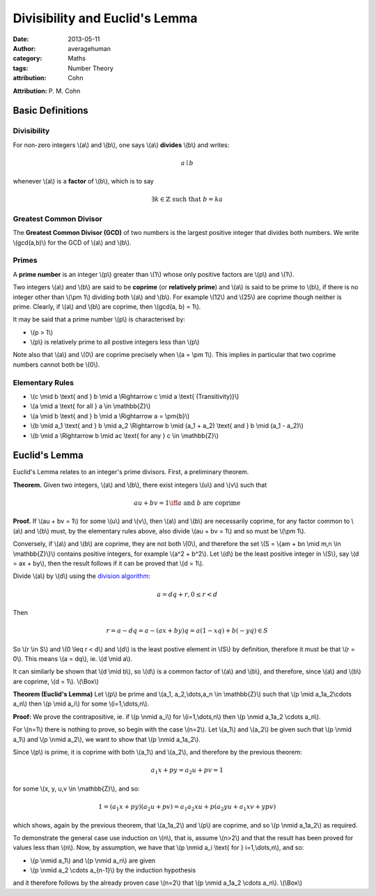 
Divisibility and Euclid's Lemma
===============================

:date: 2013-05-11
:author: averagehuman
:category: Maths
:tags: Number Theory
:attribution: Cohn

**Attribution:** P. M. Cohn

Basic Definitions
-----------------

Divisibility
::::::::::::

For non-zero integers \\(a\\) and \\(b\\), one says \\(a\\) **divides** \\(b\\) and writes:

.. math::

    a \mid b


whenever \\(a\\) is a **factor** of \\(b\\), which is to say

.. math::

    \exists k \in \mathbb{Z} \text{ such that } b = ka

Greatest Common Divisor
:::::::::::::::::::::::

The **Greatest Common Divisor (GCD)** of two numbers is the largest positive
integer that divides both numbers. We write \\(gcd(a,b)\\) for the GCD of
\\(a\\) and \\(b\\).

Primes
::::::

A **prime number** is an integer \\(p\\) greater than \\(1\\) whose only
positive factors are \\(p\\) and \\(1\\).

Two integers \\(a\\) and \\(b\\) are said to be **coprime** (or **relatively prime**)
and \\(a\\) is said to be prime to \\(b\\), if there is no integer other than
\\(\\pm 1\\) dividing both \\(a\\) and \\(b\\).
For example \\(12\\) and \\(25\\) are coprime though neither is prime.
Clearly, if \\(a\\) and \\(b\\) are coprime, then \\(gcd(a, b) = 1\\).

It may be said that a prime number \\(p\\) is characterised by:

+ \\(p > 1\\)
+ \\(p\\) is relatively prime to all postive integers less than \\(p\\)

Note also that \\(a\\) and \\(0\\) are coprime precisely when \\(a = \\pm 1\\).
This implies in particular that two coprime numbers cannot both be \\(0\\).

Elementary Rules
::::::::::::::::

+ \\(c \\mid b \\text{ and } b \\mid a \\Rightarrow c \\mid a \\text{ (Transitivity)}\\)
+ \\(a \\mid a \\text{ for all } a \\in \\mathbb{Z}\\)
+ \\(a \\mid b \\text{ and } b \\mid a \\Rightarrow a = \\pm{b}\\)
+ \\(b \\mid a_1 \\text{ and } b \\mid a_2 \\Rightarrow b \\mid (a_1 + a_2) \\text{ and } b \\mid (a_1 - a_2)\\)
+ \\(b \\mid a \\Rightarrow b \\mid ac \\text{ for any } c \\in \\mathbb{Z}\\)

Euclid's Lemma
--------------

Euclid's Lemma relates to an integer's prime divisors. First, a preliminary
theorem.

**Theorem.** Given two integers, \\(a\\) and \\(b\\), there exist integers \\(u\\)
and \\(v\\) such that

.. math::

    au + bv = 1 \iff a \text{ and } b \text{ are coprime}

**Proof.** If \\(au + bv = 1\\) for some \\(u\\) and \\(v\\), then \\(a\\) and \\(b\\) are
necessarily coprime, for any factor common to \\(a\\) and \\(b\\) must, by the
elementary rules above, also divide \\(au + bv = 1\\) and so must be \\(\\pm 1\\).

Conversely, if \\(a\\) and \\(b\\) are coprime, they are not both \\(0\\), and therefore
the set \\(S = \\{am + bn \\mid m,n \\in \\mathbb{Z}\\}\\) contains positive integers,
for example \\(a^2 + b^2\\). Let \\(d\\) be the least positive integer in \\(S\\), say
\\(d = ax + by\\), then the result follows if it can be proved that \\(d = 1\\).

Divide \\(a\\) by \\(d\\) using the `division algorithm`_:

.. math::

    a = dq + r, 0 \leq r < d

Then

.. math::

    r = a - dq = a - (ax + by)q = a(1 -xq) + b(-yq) \in S
    
So \\(r \\in S\\) and \\(0 \\leq r < d\\) and \\(d\\) is the least postive element
in \\(S\\) by definition, therefore it must be that \\(r = 0\\).
This means \\(a = dq\\), ie. \\(d \\mid a\\).

It can similarly be shown that \\(d \\mid b\\), so \\(d\\) is a common factor of \\(a\\)
and \\(b\\), and therefore, since \\(a\\) and \\(b\\) are coprime, \\(d = 1\\). \\(\\Box\\)


**Theorem (Euclid's Lemma)** Let \\(p\\) be prime and \\(a_1, a_2,\\dots,a_n \\in \\mathbb{Z}\\)
such that \\(p \\mid a_1a_2\\cdots a_n\\) then \\(p \\mid a_i\\) for some \\(i=1,\\dots,n\\).

**Proof:** We prove the contrapositive, ie. if \\(p \\nmid a_i\\) for
\\(i=1,\\dots,n\\) then \\(p \\nmid a_1a_2 \\cdots a_n\\).

For \\(n=1\\) there is nothing to prove, so begin with the case \\(n=2\\). Let
\\(a_1\\) and \\(a_2\\) be given such that \\(p \\nmid a_1\\) and \\(p \\nmid a_2\\), we want
to show that \\(p \\nmid a_1a_2\\).

Since \\(p\\) is prime, it is coprime with both \\(a_1\\) and \\(a_2\\), and therefore by
the previous theorem:

.. math::

    a_1x + py = a_2u + pv = 1

for some \\(x, y, u,v \\in \\mathbb{Z}\\), and so:

.. math::

    1 = (a_1x + py)(a_2u + pv) = a_1a_2xu + p(a_2yu + a_1xv + ypv)

which shows, again by the previous theorem, that \\(a_1a_2\\) and \\(p\\) are coprime,
and so \\(p \\nmid a_1a_2\\) as required.

To demonstrate the general case use induction on \\(n\\), that is, assume \\(n>2\\)
and that the result has been proved for values less than \\(n\\). Now, by
assumption, we have that \\(p \\nmid a_i \\text{ for } i=1,\\dots,n\\), and so:

+ \\(p \\nmid a_1\\) and \\(p \\nmid a_n\\) are given
+ \\(p \\nmid a_2 \\cdots a_{n-1}\\) by the induction hypothesis

and it therefore follows by the already proven case \\(n=2\\) that
\\(p \\nmid a_1a_2 \\cdots a_n\\). \\(\\Box\\)

.. _division algorithm: {filename}/articles/2013/maths/euclidean-division.rst

